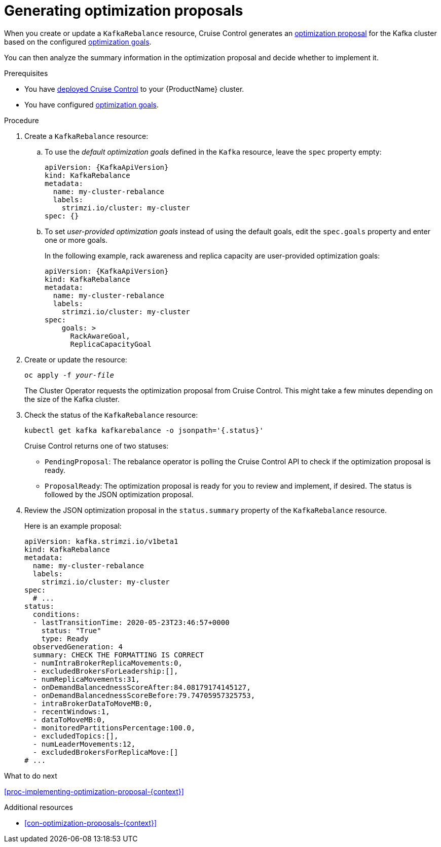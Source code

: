 // Module included in the following assemblies:
//
// assembly-cruise-control-concepts.adoc

[id='proc-generating-optimization-proposals-{context}']
= Generating optimization proposals 

When you create or update a `KafkaRebalance` resource, Cruise Control generates an xref:con-optimization-proposals-{context}[optimization proposal] for the Kafka cluster based on the configured xref:con-optimization-goals-{context}[optimization goals].

You can then analyze the summary information in the optimization proposal and decide whether to implement it. 

.Prerequisites

* You have xref:proc-deploying-cruise-control-{context}[deployed Cruise Control] to your {ProductName} cluster.

* You have configured xref:con-optimization-goals-{context}[optimization goals].

.Procedure

. Create a `KafkaRebalance` resource:

.. To use the _default optimization goals_ defined in the `Kafka` resource, leave the `spec` property empty:
+
[source,yaml,subs="attributes+"]
----
apiVersion: {KafkaApiVersion}
kind: KafkaRebalance
metadata:
  name: my-cluster-rebalance
  labels: 
    strimzi.io/cluster: my-cluster
spec: {}
----

.. To set _user-provided optimization goals_ instead of using the default goals, edit the `spec.goals` property and enter one or more goals.
+
In the following example, rack awareness and replica capacity are user-provided optimization goals:
+
[source,yaml,subs="attributes+"]
----
apiVersion: {KafkaApiVersion}
kind: KafkaRebalance
metadata:
  name: my-cluster-rebalance
  labels: 
    strimzi.io/cluster: my-cluster
spec:    
    goals: >
      RackAwareGoal,
      ReplicaCapacityGoal
----

. Create or update the resource:
+
[source,shell,subs="+quotes"]
----
oc apply -f _your-file_
----
+
The Cluster Operator requests the optimization proposal from Cruise Control.
This might take a few minutes depending on the size of the Kafka cluster. 

. Check the status of the `KafkaRebalance` resource:
+
[source,shell,subs="+quotes"]
----
kubectl get kafka kafkarebalance -o jsonpath='{.status}'
----
+
Cruise Control returns one of two statuses:

** `PendingProposal`: The rebalance operator is polling the Cruise Control API to check if the optimization proposal is ready.

** `ProposalReady`: The optimization proposal is ready for you to review and implement, if desired.
The status is followed by the JSON optimization proposal.

. Review the JSON optimization proposal in the `status.summary` property of the `KafkaRebalance` resource.
+
Here is an example proposal:
+
[source,shell,subs="+quotes"]
----
apiVersion: kafka.strimzi.io/v1beta1
kind: KafkaRebalance
metadata:
  name: my-cluster-rebalance
  labels: 
    strimzi.io/cluster: my-cluster
spec:
  # ...
status:
  conditions:
  - lastTransitionTime: 2020-05-23T23:46:57+0000
    status: "True"
    type: Ready
  observedGeneration: 4
  summary: CHECK THE FORMATTING IS CORRECT
  - numIntraBrokerReplicaMovements:0,
  - excludedBrokersForLeadership:[],
  - numReplicaMovements:31,
  - onDemandBalancednessScoreAfter:84.08179174145127,
  - onDemandBalancednessScoreBefore:79.74705957325753,
  - intraBrokerDataToMoveMB:0,
  - recentWindows:1,
  - dataToMoveMB:0,
  - monitoredPartitionsPercentage:100.0,
  - excludedTopics:[],
  - numLeaderMovements:12,
  - excludedBrokersForReplicaMove:[]
# ...
----

.What to do next

xref:proc-implementing-optimization-proposal-{context}[] 

.Additional resources

* xref:con-optimization-proposals-{context}[] 
